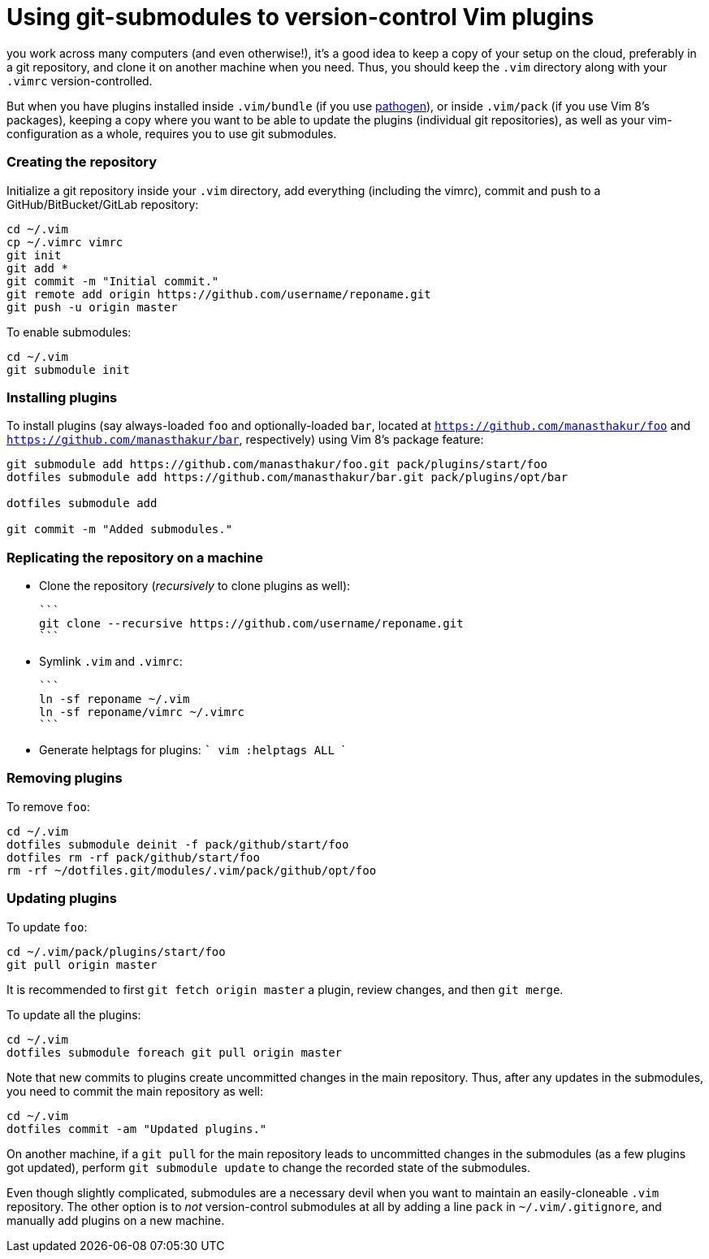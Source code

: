 = Using git-submodules to version-control Vim plugins

you work across many computers (and even otherwise!), it's a good idea to keep a copy of your setup on the cloud, preferably in a git repository, and clone it on another machine when you need.
Thus, you should keep the `.vim` directory along with your `.vimrc` version-controlled.

But when you have plugins installed inside `.vim/bundle` (if you use <<https://github.com/tpope/vim-pathogen, pathogen>>), or inside `.vim/pack` (if you use Vim 8's packages), keeping a copy where you want to be able to update the plugins (individual git repositories), as well as your vim-configuration as a whole, requires you to use git submodules.

=== Creating the repository

Initialize a git repository inside your `.vim` directory, add everything (including the vimrc), commit and push to a GitHub/BitBucket/GitLab repository:
```
cd ~/.vim
cp ~/.vimrc vimrc
git init
git add *
git commit -m "Initial commit."
git remote add origin https://github.com/username/reponame.git
git push -u origin master
```

To enable submodules:
```
cd ~/.vim
git submodule init
```

=== Installing plugins

To install plugins (say always-loaded `foo` and optionally-loaded `bar`, located at `https://github.com/manasthakur/foo` and `https://github.com/manasthakur/bar`, respectively) using Vim 8's package feature:
```
git submodule add https://github.com/manasthakur/foo.git pack/plugins/start/foo
dotfiles submodule add https://github.com/manasthakur/bar.git pack/plugins/opt/bar

dotfiles submodule add

git commit -m "Added submodules."
```

=== Replicating the repository on a machine

- Clone the repository (_recursively_ to clone plugins as well):

    ```
    git clone --recursive https://github.com/username/reponame.git
    ```
    
- Symlink `.vim` and `.vimrc`:

    ```
    ln -sf reponame ~/.vim
    ln -sf reponame/vimrc ~/.vimrc
    ```
    
- Generate helptags for plugins:
    ```
    vim
    :helptags ALL
    ```
    
=== Removing plugins

To remove `foo`:
```
cd ~/.vim
dotfiles submodule deinit -f pack/github/start/foo
dotfiles rm -rf pack/github/start/foo
rm -rf ~/dotfiles.git/modules/.vim/pack/github/opt/foo
```

=== Updating plugins

To update `foo`:
```
cd ~/.vim/pack/plugins/start/foo
git pull origin master
```
It is recommended to first `git fetch origin master` a plugin, review changes, and then `git merge`.

To update all the plugins:
```
cd ~/.vim
dotfiles submodule foreach git pull origin master
```

Note that new commits to plugins create uncommitted changes in the main repository.
Thus, after any updates in the submodules, you need to commit the main repository as well:
```
cd ~/.vim
dotfiles commit -am "Updated plugins."
```

On another machine, if a `git pull` for the main repository leads to uncommitted changes in the submodules (as a few plugins got updated), perform `git submodule update` to change the recorded state of the submodules.

Even though slightly complicated, submodules are a necessary devil when you want to maintain an easily-cloneable `.vim` repository.
The other option is to _not_ version-control submodules at all by adding a line `pack` in `~/.vim/.gitignore`, and manually add plugins on a new machine.

